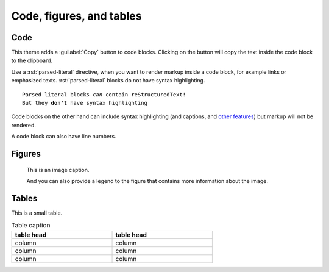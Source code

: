 .. role:: rst(code)
   :language: rst

=========================
Code, figures, and tables
=========================

----
Code
----

This theme adds a :guilabel:`Copy` button to code blocks. Clicking on the button will
copy the text inside the code block to the clipboard.

Use a :rst:`parsed-literal` directive, when you want to render markup inside a code
block, for example links or emphasized texts. :rst:`parsed-literal` blocks do not have
syntax highlighting.

.. parsed-literal::

   Parsed literal blocks *can* contain reStructuredText!
   But they **don't** have syntax highlighting

Code blocks on the other hand can include syntax highlighting (and captions, and
`other features
<https://www.sphinx-doc.org/en/master/usage/restructuredtext/directives.html#directive-code-block>`_)
but markup will not be rendered.

.. code-block:: python
   :emphasize-lines: 2
   :caption: Code block caption.

   print("Don't highlight this")
   print("But this!")
   print("And this is unimportant again")


A code block can also have line numbers.

.. code-block:: python
   :emphasize-lines: 2
   :linenos:
   :caption: Code block caption.

   print("Don't highlight this")
   print("But this!")
   print("And this is unimportant again")


-------
Figures
-------

.. figure:: image.svg
   :alt: A grey placeholder image

   This is an image caption.

   And you can also provide a legend to the figure that contains more information about
   the image.

------
Tables
------

This is a small table.

.. table:: Table caption
   :width: 66%

   ==========  ==========
   table head  table head
   ==========  ==========
   column      column
   column      column
   column      column
   ==========  ==========
